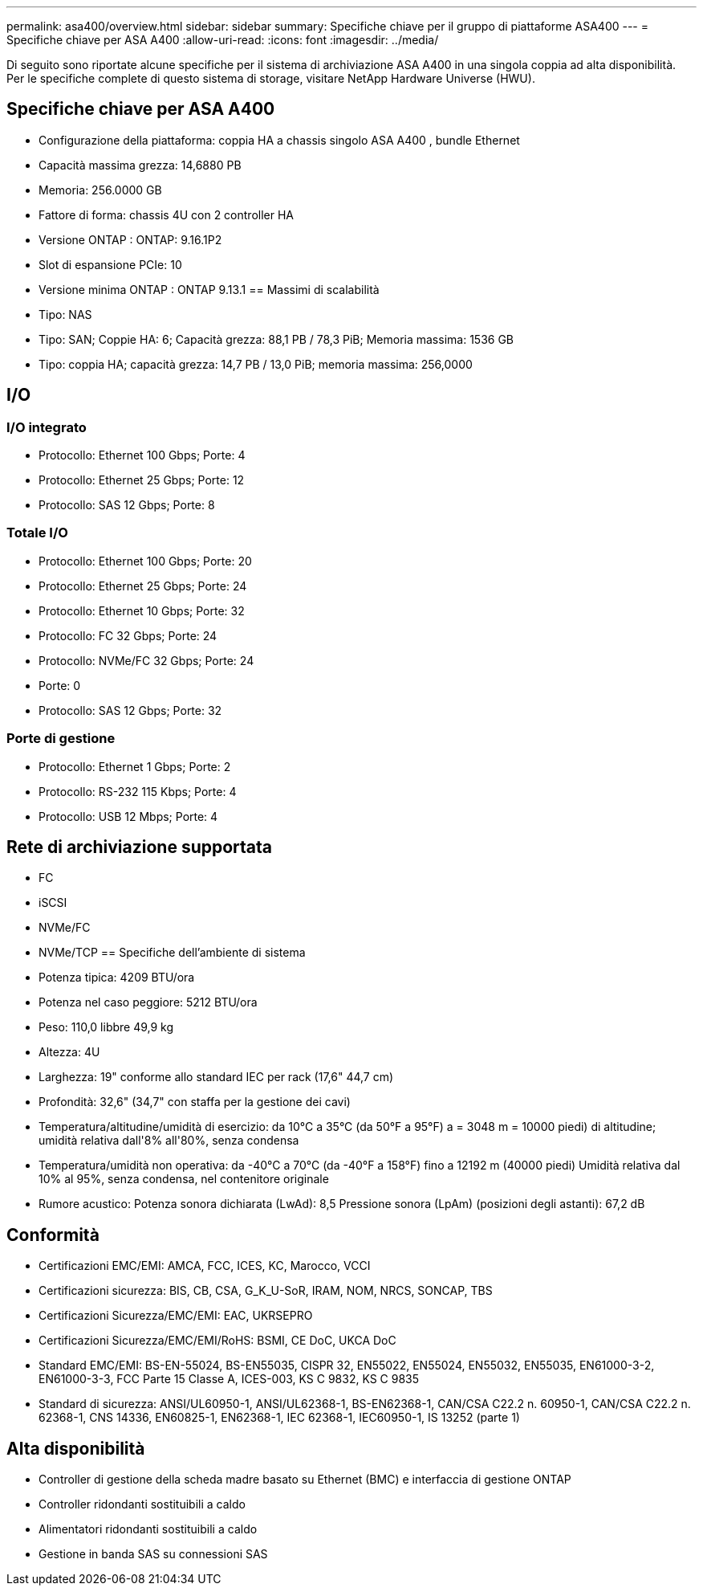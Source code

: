 ---
permalink: asa400/overview.html 
sidebar: sidebar 
summary: Specifiche chiave per il gruppo di piattaforme ASA400 
---
= Specifiche chiave per ASA A400
:allow-uri-read: 
:icons: font
:imagesdir: ../media/


[role="lead"]
Di seguito sono riportate alcune specifiche per il sistema di archiviazione ASA A400 in una singola coppia ad alta disponibilità.  Per le specifiche complete di questo sistema di storage, visitare NetApp Hardware Universe (HWU).



== Specifiche chiave per ASA A400

* Configurazione della piattaforma: coppia HA a chassis singolo ASA A400 , bundle Ethernet
* Capacità massima grezza: 14,6880 PB
* Memoria: 256.0000 GB
* Fattore di forma: chassis 4U con 2 controller HA
* Versione ONTAP : ONTAP: 9.16.1P2
* Slot di espansione PCIe: 10
* Versione minima ONTAP : ONTAP 9.13.1 == Massimi di scalabilità
* Tipo: NAS
* Tipo: SAN; Coppie HA: 6; Capacità grezza: 88,1 PB / 78,3 PiB; Memoria massima: 1536 GB
* Tipo: coppia HA; capacità grezza: 14,7 PB / 13,0 PiB; memoria massima: 256,0000




== I/O



=== I/O integrato

* Protocollo: Ethernet 100 Gbps; Porte: 4
* Protocollo: Ethernet 25 Gbps; Porte: 12
* Protocollo: SAS 12 Gbps; Porte: 8




=== Totale I/O

* Protocollo: Ethernet 100 Gbps; Porte: 20
* Protocollo: Ethernet 25 Gbps; Porte: 24
* Protocollo: Ethernet 10 Gbps; Porte: 32
* Protocollo: FC 32 Gbps; Porte: 24
* Protocollo: NVMe/FC 32 Gbps; Porte: 24
* Porte: 0
* Protocollo: SAS 12 Gbps; Porte: 32




=== Porte di gestione

* Protocollo: Ethernet 1 Gbps; Porte: 2
* Protocollo: RS-232 115 Kbps; Porte: 4
* Protocollo: USB 12 Mbps; Porte: 4




== Rete di archiviazione supportata

* FC
* iSCSI
* NVMe/FC
* NVMe/TCP == Specifiche dell'ambiente di sistema
* Potenza tipica: 4209 BTU/ora
* Potenza nel caso peggiore: 5212 BTU/ora
* Peso: 110,0 libbre 49,9 kg
* Altezza: 4U
* Larghezza: 19" conforme allo standard IEC per rack (17,6" 44,7 cm)
* Profondità: 32,6" (34,7" con staffa per la gestione dei cavi)
* Temperatura/altitudine/umidità di esercizio: da 10°C a 35°C (da 50°F a 95°F) a = 3048 m = 10000 piedi) di altitudine; umidità relativa dall'8% all'80%, senza condensa
* Temperatura/umidità non operativa: da -40°C a 70°C (da -40°F a 158°F) fino a 12192 m (40000 piedi) Umidità relativa dal 10% al 95%, senza condensa, nel contenitore originale
* Rumore acustico: Potenza sonora dichiarata (LwAd): 8,5 Pressione sonora (LpAm) (posizioni degli astanti): 67,2 dB




== Conformità

* Certificazioni EMC/EMI: AMCA, FCC, ICES, KC, Marocco, VCCI
* Certificazioni sicurezza: BIS, CB, CSA, G_K_U-SoR, IRAM, NOM, NRCS, SONCAP, TBS
* Certificazioni Sicurezza/EMC/EMI: EAC, UKRSEPRO
* Certificazioni Sicurezza/EMC/EMI/RoHS: BSMI, CE DoC, UKCA DoC
* Standard EMC/EMI: BS-EN-55024, BS-EN55035, CISPR 32, EN55022, EN55024, EN55032, EN55035, EN61000-3-2, EN61000-3-3, FCC Parte 15 Classe A, ICES-003, KS C 9832, KS C 9835
* Standard di sicurezza: ANSI/UL60950-1, ANSI/UL62368-1, BS-EN62368-1, CAN/CSA C22.2 n. 60950-1, CAN/CSA C22.2 n. 62368-1, CNS 14336, EN60825-1, EN62368-1, IEC 62368-1, IEC60950-1, IS 13252 (parte 1)




== Alta disponibilità

* Controller di gestione della scheda madre basato su Ethernet (BMC) e interfaccia di gestione ONTAP
* Controller ridondanti sostituibili a caldo
* Alimentatori ridondanti sostituibili a caldo
* Gestione in banda SAS su connessioni SAS

